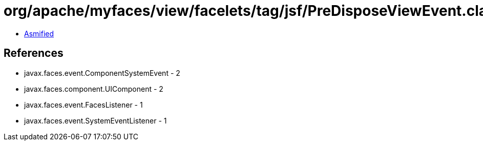 = org/apache/myfaces/view/facelets/tag/jsf/PreDisposeViewEvent.class

 - link:PreDisposeViewEvent-asmified.java[Asmified]

== References

 - javax.faces.event.ComponentSystemEvent - 2
 - javax.faces.component.UIComponent - 2
 - javax.faces.event.FacesListener - 1
 - javax.faces.event.SystemEventListener - 1
